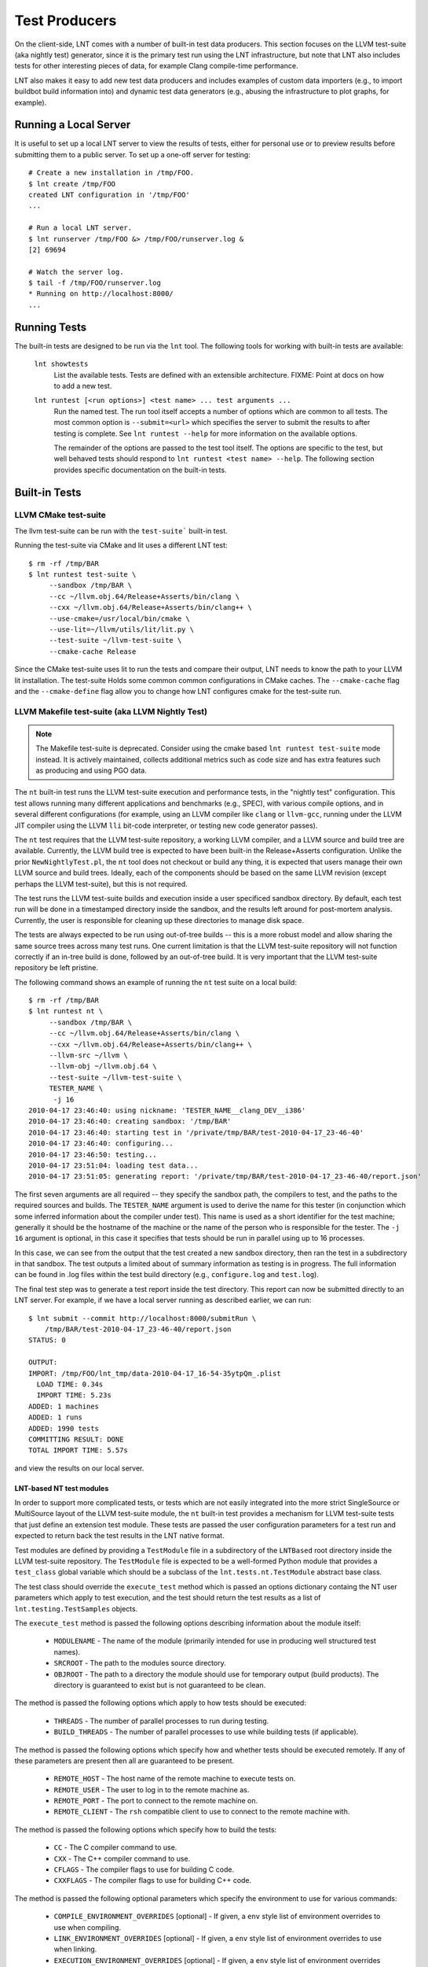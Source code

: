 .. _tests:

Test Producers
==============

On the client-side, LNT comes with a number of built-in test data producers.
This section focuses on the LLVM test-suite (aka nightly test) generator, since
it is the primary test run using the LNT infrastructure, but note that LNT also
includes tests for other interesting pieces of data, for example Clang
compile-time performance.

LNT also makes it easy to add new test data producers and includes examples of
custom data importers (e.g., to import buildbot build information into) and
dynamic test data generators (e.g., abusing the infrastructure to plot graphs,
for example).

Running a Local Server
----------------------

It is useful to set up a local LNT server to view the results of tests, either
for personal use or to preview results before submitting them to a public
server. To set up a one-off server for testing::

  # Create a new installation in /tmp/FOO.
  $ lnt create /tmp/FOO
  created LNT configuration in '/tmp/FOO'
  ...

  # Run a local LNT server.
  $ lnt runserver /tmp/FOO &> /tmp/FOO/runserver.log &
  [2] 69694

  # Watch the server log.
  $ tail -f /tmp/FOO/runserver.log
  * Running on http://localhost:8000/
  ...

Running Tests
-------------

The built-in tests are designed to be run via the ``lnt`` tool. The
following tools for working with built-in tests are available:

  ``lnt showtests``
    List the available tests.  Tests are defined with an extensible
    architecture. FIXME: Point at docs on how to add a new test.

  ``lnt runtest [<run options>] <test name> ... test arguments ...``
    Run the named test. The run tool itself accepts a number of options which
    are common to all tests. The most common option is ``--submit=<url>`` which
    specifies the server to submit the results to after testing is complete. See
    ``lnt runtest --help`` for more information on the available options.

    The remainder of the options are passed to the test tool itself. The options
    are specific to the test, but well behaved tests should respond to ``lnt
    runtest <test name> --help``. The following section provides specific
    documentation on the built-in tests.

Built-in Tests
--------------

LLVM CMake test-suite
~~~~~~~~~~~~~~~~~~~~~

The llvm test-suite can be run with the ``test-suite``` built-in test.

Running the test-suite via CMake and lit uses a different LNT test::

  $ rm -rf /tmp/BAR
  $ lnt runtest test-suite \
       --sandbox /tmp/BAR \
       --cc ~/llvm.obj.64/Release+Asserts/bin/clang \
       --cxx ~/llvm.obj.64/Release+Asserts/bin/clang++ \
       --use-cmake=/usr/local/bin/cmake \
       --use-lit=~/llvm/utils/lit/lit.py \
       --test-suite ~/llvm-test-suite \
       --cmake-cache Release

Since the CMake test-suite uses lit to run the tests and compare their output,
LNT needs to know the path to your LLVM lit installation.  The test-suite Holds
some common common configurations in CMake caches. The ``--cmake-cache`` flag
and the ``--cmake-define`` flag allow you to change how LNT configures cmake
for the test-suite run.


LLVM Makefile test-suite (aka LLVM Nightly Test)
~~~~~~~~~~~~~~~~~~~~~~~~~~~~~~~~~~~~~~~~~~~~~~~~

.. note:: The Makefile test-suite is deprecated.
   Consider using the cmake based ``lnt runtest test-suite`` mode instead.
   It is actively maintained, collects additional metrics such as code size
   and has extra features such as producing and using PGO data.

The ``nt`` built-in test runs the LLVM test-suite execution and performance
tests, in the "nightly test" configuration. This test allows running many
different applications and benchmarks (e.g., SPEC), with various compile
options, and in several different configurations (for example, using an LLVM
compiler like ``clang`` or ``llvm-gcc``, running under the LLVM JIT compiler
using the LLVM ``lli`` bit-code interpreter, or testing new code generator
passes).

The ``nt`` test requires that the LLVM test-suite repository, a working LLVM
compiler, and a LLVM source and build tree are available. Currently, the LLVM
build tree is expected to have been built-in the Release+Asserts configuration.
Unlike the prior ``NewNightlyTest.pl``, the ``nt`` tool does not checkout or build
any thing, it is expected that users manage their own LLVM source and build
trees. Ideally, each of the components should be based on the same LLVM revision
(except perhaps the LLVM test-suite), but this is not required.

The test runs the LLVM test-suite builds and execution inside a user specificed
sandbox directory. By default, each test run will be done in a timestamped
directory inside the sandbox, and the results left around for post-mortem
analysis. Currently, the user is responsible for cleaning up these directories
to manage disk space.

The tests are always expected to be run using out-of-tree builds -- this is a
more robust model and allow sharing the same source trees across many test
runs. One current limitation is that the LLVM test-suite repository will not
function correctly if an in-tree build is done, followed by an out-of-tree
build. It is very important that the LLVM test-suite repository be left
pristine.

The following command shows an example of running the ``nt`` test suite on a
local build::

  $ rm -rf /tmp/BAR
  $ lnt runtest nt \
       --sandbox /tmp/BAR \
       --cc ~/llvm.obj.64/Release+Asserts/bin/clang \
       --cxx ~/llvm.obj.64/Release+Asserts/bin/clang++ \
       --llvm-src ~/llvm \
       --llvm-obj ~/llvm.obj.64 \
       --test-suite ~/llvm-test-suite \
       TESTER_NAME \
        -j 16
  2010-04-17 23:46:40: using nickname: 'TESTER_NAME__clang_DEV__i386'
  2010-04-17 23:46:40: creating sandbox: '/tmp/BAR'
  2010-04-17 23:46:40: starting test in '/private/tmp/BAR/test-2010-04-17_23-46-40'
  2010-04-17 23:46:40: configuring...
  2010-04-17 23:46:50: testing...
  2010-04-17 23:51:04: loading test data...
  2010-04-17 23:51:05: generating report: '/private/tmp/BAR/test-2010-04-17_23-46-40/report.json'

The first seven arguments are all required -- they specify the sandbox path, the
compilers to test, and the paths to the required sources and builds. The
``TESTER_NAME`` argument is used to derive the name for this tester (in
conjunction which some inferred information about the compiler under test). This
name is used as a short identifier for the test machine; generally it should be
the hostname of the machine or the name of the person who is responsible for the
tester. The ``-j 16`` argument is optional, in this case it specifies that tests
should be run in parallel using up to 16 processes.

In this case, we can see from the output that the test created a new sandbox
directory, then ran the test in a subdirectory in that sandbox. The test outputs
a limited about of summary information as testing is in progress. The full
information can be found in .log files within the test build directory (e.g.,
``configure.log`` and ``test.log``).

The final test step was to generate a test report inside the test
directory. This report can now be submitted directly to an LNT server. For
example, if we have a local server running as described earlier, we can run::

  $ lnt submit --commit http://localhost:8000/submitRun \
      /tmp/BAR/test-2010-04-17_23-46-40/report.json
  STATUS: 0

  OUTPUT:
  IMPORT: /tmp/FOO/lnt_tmp/data-2010-04-17_16-54-35ytpQm_.plist
    LOAD TIME: 0.34s
    IMPORT TIME: 5.23s
  ADDED: 1 machines
  ADDED: 1 runs
  ADDED: 1990 tests
  COMMITTING RESULT: DONE
  TOTAL IMPORT TIME: 5.57s

and view the results on our local server.

LNT-based NT test modules
+++++++++++++++++++++++++

In order to support more complicated tests, or tests which are not easily
integrated into the more strict SingleSource or MultiSource layout of the LLVM
test-suite module, the ``nt`` built-in test provides a mechanism for LLVM
test-suite tests that just define an extension test module. These tests are
passed the user configuration parameters for a test run and expected to return
back the test results in the LNT native format.

Test modules are defined by providing a ``TestModule`` file in a subdirectory of
the ``LNTBased`` root directory inside the LLVM test-suite repository. The
``TestModule`` file is expected to be a well-formed Python module that provides
a ``test_class`` global variable which should be a subclass of the
``lnt.tests.nt.TestModule`` abstract base class.

The test class should override the ``execute_test`` method which is passed an
options dictionary containg the NT user parameters which apply to test
execution, and the test should return the test results as a list of
``lnt.testing.TestSamples`` objects.

The ``execute_test`` method is passed the following options describing
information about the module itself:

  * ``MODULENAME`` - The name of the module (primarily intended for use in
    producing well structured test names).

  * ``SRCROOT`` - The path to the modules source directory.

  * ``OBJROOT`` - The path to a directory the module should use for temporary
    output (build products). The directory is guaranteed to exist but is not
    guaranteed to be clean.

The method is passed the following options which apply to how tests should be
executed:

  * ``THREADS`` - The number of parallel processes to run during testing.

  * ``BUILD_THREADS`` - The number of parallel processes to use while building
    tests (if applicable).

The method is passed the following options which specify how and whether tests
should be executed remotely. If any of these parameters are present then all are
guaranteed to be present.

 * ``REMOTE_HOST`` - The host name of the remote machine to execute tests on.

 * ``REMOTE_USER`` - The user to log in to the remote machine as.

 * ``REMOTE_PORT`` - The port to connect to the remote machine on.

 * ``REMOTE_CLIENT`` - The ``rsh`` compatible client to use to connect to the
   remote machine with.

The method is passed the following options which specify how to build the tests:

 * ``CC`` - The C compiler command to use.

 * ``CXX`` - The C++ compiler command to use.

 * ``CFLAGS`` - The compiler flags to use for building C code.

 * ``CXXFLAGS`` - The compiler flags to use for building C++ code.

The method is passed the following optional parameters which specify the
environment to use for various commands:

 * ``COMPILE_ENVIRONMENT_OVERRIDES`` [optional] - If given, a ``env`` style list
   of environment overrides to use when compiling.

 * ``LINK_ENVIRONMENT_OVERRIDES`` [optional] - If given, a ``env`` style list of
   environment overrides to use when linking.

 * ``EXECUTION_ENVIRONMENT_OVERRIDES`` [optional] - If given, a ``env`` style list of
   environment overrides to use when executing tests.

For more information, see the example tests in the LLVM test-suite repository
under the ``LNT/Examples`` directory.



Capturing Linux perf profile info
+++++++++++++++++++++++++++++++++

When using the CMake driver in the test-suite, LNT can also capture profile
information using linux perf. This can then be explored through the LNT webUI
as demonstrated at
http://blog.llvm.org/2016/06/using-lnt-to-track-performance.html .

To capture these profiles, use command line option ``--use-perf=all``. A
typical command line using this for evaluating the performance of generated
code looks something like the following::

  $ lnt runtest test-suite \
       --sandbox SANDBOX \
       --cc ~/bin/clang \
       --use-cmake=/usr/local/bin/cmake \
       --use-lit=~/llvm/utils/lit/lit.py \
       --test-suite ~/llvm-test-suite \
       --benchmarking-only \
       --build-threads 8 \
       --threads 1 \
       --use-perf=all \
       --exec-multisample=5 \
       --run-under 'taskset -c 1'


Bisecting: ``--single-result`` and ``--single-result-predicate``
++++++++++++++++++++++++++++++++++++++++++++++++++++++++++++++++

The LNT driver for the CMake-based test suite comes with helpers for bisecting conformance and performance changes with ``llvmlab bisect``.

``llvmlab bisect`` is part of the ``zorg`` repository and allows easy bisection of some predicate through a build cache. The key to using ``llvmlab`` effectively is to design a good predicate command - one which exits with zero on 'pass' and nonzero on 'fail'.

LNT normally runs one or more tests then produces a test report. It always exits with status zero unless an internal error occurred. The ``--single-result`` argument changes LNT's behaviour - it will only run one specific test and will apply a predicate to the result of that test to determine LNT's exit status.

The ``--single-result-predicate`` argument defines the predicate to use. This is a Python expression that is executed in a context containing several pre-set variables:

  * ``status`` - Boolean passed or failed (True for passed, False for failed).
  * ``exec_time`` - Execution time (note that ``exec`` is a reserved keyword in Python!)
  * ``compile`` (or ``compile_time``) - Compilation time

Any metrics returned from the test, such as "score" or "hash" are also added to the context.

The default predicate is simply ``status`` - so this can be used to debug correctness regressions out of the box. More complex predicates are possible; for example ``exec_time < 3.0`` would bisect assuming that a 'good' result takes less than 3 seconds.

Full example using ``llvmlab`` to debug a performance improvement::

  $ llvmlab bisect --min-rev=261265 --max-rev=261369 \
    lnt runtest test-suite \
      --cc '%(path)s/bin/clang' \
      --sandbox SANDBOX \
      --test-suite /work/llvm-test-suite \
      --use-lit lit \
      --run-under 'taskset -c 5' \
      --cflags '-O3 -mthumb -mcpu=cortex-a57' \
      --single-result MultiSource/Benchmarks/TSVC/Expansion-flt/Expansion-flt \
      --single-result-predicate 'exec_time > 8.0'


Producing Diagnositic Reports
+++++++++++++++++++++++++++++

The test-suite module can produce a diagnostic report which might be useful
for figuring out what is going on with a benchmark::

  $ lnt runtest test-suite \
         --sandbox /tmp/BAR \
         --cc ~/llvm.obj.64/Release+Asserts/bin/clang \
         --cxx ~/llvm.obj.64/Release+Asserts/bin/clang++ \
         --use-cmake=/usr/local/bin/cmake \
         --use-lit=~/llvm/utils/lit/lit.py \
         --test-suite ~/llvm-test-suite \
         --cmake-cache Release \
         --diagnose --only-test SingleSource/Benchmarks/Stanford/Bubblesort

This will run the test-suite many times over, collecting useful information
in a report directory. The report collects many things like execution profiles,
compiler time reports, intermediate files, binary files, and build information.


Cross-compiling
+++++++++++++++

The best way to run the test-suite in a cross-compiling setup with the
cmake driver is to use cmake's built-in support for cross-compiling as much as
possible. In practice, the recommended way to cross-compile is to use a cmake
toolchain file (see
https://cmake.org/cmake/help/v3.0/manual/cmake-toolchains.7.html#cross-compiling)

An example command line for cross-compiling on an X86 machine, targeting
AArch64 linux, is::

  $ lnt runtest test-suite \
         --sandbox SANDBOX \
         --test-suite /work/llvm-test-suite \
         --use-lit lit \
         --cppflags="-O3" \
         --run-under=$HOME/dev/aarch64-emu/aarch64-qemu.sh \
         --cmake-define=CMAKE_TOOLCHAIN_FILE:FILEPATH=$HOME/clang_aarch64_linux.cmake

The key part here is the CMAKE_TOOLCHAIN_FILE define. As you're
cross-compiling, you may need a --run-under command as the produced binaries
probably won't run natively on your development machine, but something extra
needs to be done (e.g. running under a qemu simulator, or transferring the
binaries to a development board). This isn't explained further here.

In your toolchain file, it's important to specify that the cmake variables
defining the toolchain must be cached in CMakeCache.txt, as that's where lnt
reads them from to figure out which compiler was used when needing to construct
metadata for the json report. An example is below. The important keywords to
make the variables appear in the CMakeCache.txt are "CACHE STRING "" FORCE"::

  $ cat clang_aarch64_linux.cmake
  set(CMAKE_SYSTEM_NAME Linux )
  set(triple aarch64-linux-gnu )
  set(CMAKE_C_COMPILER /home/user/build/bin/clang CACHE STRING "" FORCE)
  set(CMAKE_C_COMPILER_TARGET ${triple} CACHE STRING "" FORCE)
  set(CMAKE_CXX_COMPILER /home/user/build/bin/clang++ CACHE STRING "" FORCE)
  set(CMAKE_CXX_COMPILER_TARGET ${triple} CACHE STRING "" FORCE)
  set(CMAKE_SYSROOT /home/user/aarch64-emu/sysroot-glibc-linaro-2.23-2016.11-aarch64-linux-gnu )
  set(CMAKE_C_COMPILER_EXTERNAL_TOOLCHAIN /home/user/aarch64-emu/gcc-linaro-6.2.1-2016.11-x86_64_aarch64-linux-gnu )
  set(CMAKE_CXX_COMPILER_EXTERNAL_TOOLCHAIN /home/user/aarch64-emu/gcc-linaro-6.2.1-2016.11-x86_64_aarch64-linux-gnu )


